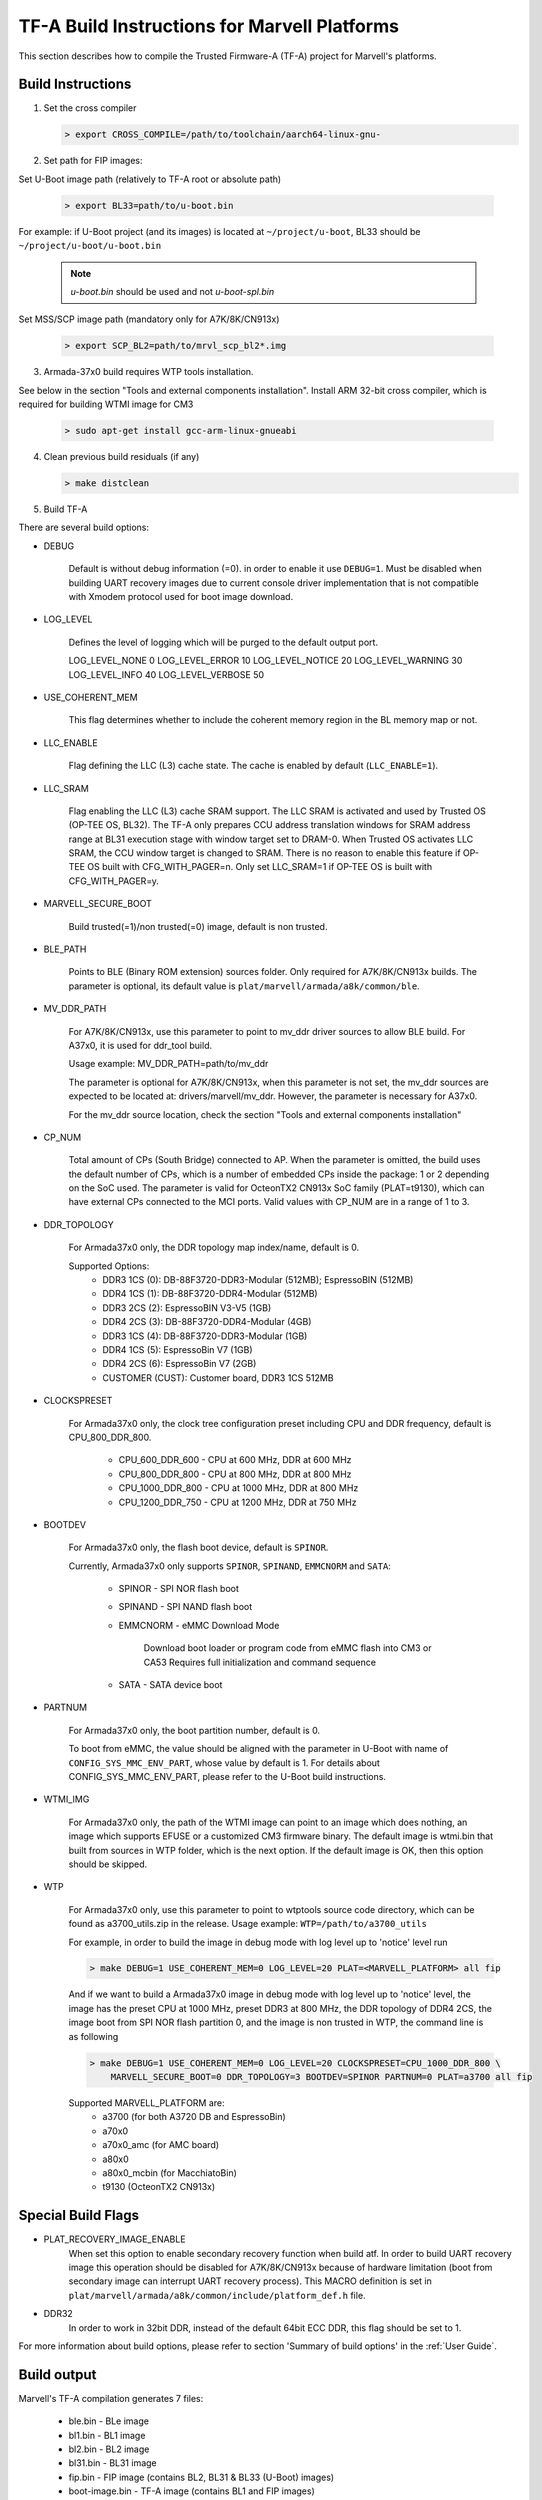 TF-A Build Instructions for Marvell Platforms
=============================================

This section describes how to compile the Trusted Firmware-A (TF-A) project for Marvell's platforms.

Build Instructions
------------------
(1) Set the cross compiler

    .. code:: shell

        > export CROSS_COMPILE=/path/to/toolchain/aarch64-linux-gnu-

(2) Set path for FIP images:

Set U-Boot image path (relatively to TF-A root or absolute path)

    .. code:: shell

        > export BL33=path/to/u-boot.bin

For example: if U-Boot project (and its images) is located at ``~/project/u-boot``,
BL33 should be ``~/project/u-boot/u-boot.bin``

    .. note::

       *u-boot.bin* should be used and not *u-boot-spl.bin*

Set MSS/SCP image path (mandatory only for A7K/8K/CN913x)

    .. code:: shell

        > export SCP_BL2=path/to/mrvl_scp_bl2*.img

(3) Armada-37x0 build requires WTP tools installation.

See below in the section "Tools and external components installation".
Install ARM 32-bit cross compiler, which is required for building WTMI image for CM3

    .. code:: shell

        > sudo apt-get install gcc-arm-linux-gnueabi

(4) Clean previous build residuals (if any)

    .. code:: shell

        > make distclean

(5) Build TF-A

There are several build options:

- DEBUG

        Default is without debug information (=0). in order to enable it use ``DEBUG=1``.
        Must be disabled when building UART recovery images due to current console driver
        implementation that is not compatible with Xmodem protocol used for boot image download.

- LOG_LEVEL

        Defines the level of logging which will be purged to the default output port.

        LOG_LEVEL_NONE		0
        LOG_LEVEL_ERROR		10
        LOG_LEVEL_NOTICE	20
        LOG_LEVEL_WARNING	30
        LOG_LEVEL_INFO		40
        LOG_LEVEL_VERBOSE	50

- USE_COHERENT_MEM

        This flag determines whether to include the coherent memory region in the
        BL memory map or not.

- LLC_ENABLE

        Flag defining the LLC (L3) cache state. The cache is enabled by default (``LLC_ENABLE=1``).

- LLC_SRAM

        Flag enabling the LLC (L3) cache SRAM support. The LLC SRAM is activated and used
        by Trusted OS (OP-TEE OS, BL32). The TF-A only prepares CCU address translation windows
        for SRAM address range at BL31 execution stage with window target set to DRAM-0.
        When Trusted OS activates LLC SRAM, the CCU window target is changed to SRAM.
        There is no reason to enable this feature if OP-TEE OS built with CFG_WITH_PAGER=n.
        Only set LLC_SRAM=1 if OP-TEE OS is built with CFG_WITH_PAGER=y.

- MARVELL_SECURE_BOOT

        Build trusted(=1)/non trusted(=0) image, default is non trusted.

- BLE_PATH

        Points to BLE (Binary ROM extension) sources folder.
        Only required for A7K/8K/CN913x builds.
        The parameter is optional, its default value is ``plat/marvell/armada/a8k/common/ble``.

- MV_DDR_PATH

        For A7K/8K/CN913x, use this parameter to point to mv_ddr driver sources to allow BLE build. For A37x0,
        it is used for ddr_tool build.

        Usage example: MV_DDR_PATH=path/to/mv_ddr

        The parameter is optional for A7K/8K/CN913x, when this parameter is not set, the mv_ddr
        sources are expected to be located at: drivers/marvell/mv_ddr. However, the parameter
        is necessary for A37x0.

        For the mv_ddr source location, check the section "Tools and external components installation"

- CP_NUM

        Total amount of CPs (South Bridge) connected to AP. When the parameter is omitted,
        the build uses the default number of CPs, which is a number of embedded CPs inside the
        package: 1 or 2 depending on the SoC used. The parameter is valid for OcteonTX2 CN913x SoC
        family (PLAT=t9130), which can have external CPs connected to the MCI ports. Valid
        values with CP_NUM are in a range of 1 to 3.

- DDR_TOPOLOGY

        For Armada37x0 only, the DDR topology map index/name, default is 0.

        Supported Options:
            - DDR3 1CS (0): DB-88F3720-DDR3-Modular (512MB); EspressoBIN (512MB)
            - DDR4 1CS (1): DB-88F3720-DDR4-Modular (512MB)
            - DDR3 2CS (2): EspressoBIN V3-V5 (1GB)
            - DDR4 2CS (3): DB-88F3720-DDR4-Modular (4GB)
            - DDR3 1CS (4): DB-88F3720-DDR3-Modular (1GB)
            - DDR4 1CS (5): EspressoBin V7 (1GB)
            - DDR4 2CS (6): EspressoBin V7 (2GB)
            - CUSTOMER (CUST): Customer board, DDR3 1CS 512MB

- CLOCKSPRESET

        For Armada37x0 only, the clock tree configuration preset including CPU and DDR frequency,
        default is CPU_800_DDR_800.

            - CPU_600_DDR_600	-	CPU at 600 MHz, DDR at 600 MHz
            - CPU_800_DDR_800	-	CPU at 800 MHz, DDR at 800 MHz
            - CPU_1000_DDR_800	-	CPU at 1000 MHz, DDR at 800 MHz
            - CPU_1200_DDR_750	-	CPU at 1200 MHz, DDR at 750 MHz

- BOOTDEV

        For Armada37x0 only, the flash boot device, default is ``SPINOR``.

        Currently, Armada37x0 only supports ``SPINOR``, ``SPINAND``, ``EMMCNORM`` and ``SATA``:

            - SPINOR - SPI NOR flash boot
            - SPINAND - SPI NAND flash boot
            - EMMCNORM - eMMC Download Mode

                Download boot loader or program code from eMMC flash into CM3 or CA53
                Requires full initialization and command sequence

            - SATA - SATA device boot

- PARTNUM

        For Armada37x0 only, the boot partition number, default is 0.

        To boot from eMMC, the value should be aligned with the parameter in
        U-Boot with name of ``CONFIG_SYS_MMC_ENV_PART``, whose value by default is
        1. For details about CONFIG_SYS_MMC_ENV_PART, please refer to the U-Boot
        build instructions.

- WTMI_IMG

        For Armada37x0 only, the path of the WTMI image can point to an image which
        does nothing, an image which supports EFUSE or a customized CM3 firmware
        binary. The default image is wtmi.bin that built from sources in WTP
        folder, which is the next option. If the default image is OK, then this
        option should be skipped.

- WTP

    For Armada37x0 only, use this parameter to point to wtptools source code
    directory, which can be found as a3700_utils.zip in the release. Usage
    example: ``WTP=/path/to/a3700_utils``

    For example, in order to build the image in debug mode with log level up to 'notice' level run

    .. code:: shell

        > make DEBUG=1 USE_COHERENT_MEM=0 LOG_LEVEL=20 PLAT=<MARVELL_PLATFORM> all fip

    And if we want to build a Armada37x0 image in debug mode with log level up to 'notice' level,
    the image has the preset CPU at 1000 MHz, preset DDR3 at 800 MHz, the DDR topology of DDR4 2CS,
    the image boot from SPI NOR flash partition 0, and the image is non trusted in WTP, the command
    line is as following

    .. code:: shell

        > make DEBUG=1 USE_COHERENT_MEM=0 LOG_LEVEL=20 CLOCKSPRESET=CPU_1000_DDR_800 \
            MARVELL_SECURE_BOOT=0 DDR_TOPOLOGY=3 BOOTDEV=SPINOR PARTNUM=0 PLAT=a3700 all fip

    Supported MARVELL_PLATFORM are:
        - a3700 (for both A3720 DB and EspressoBin)
        - a70x0
        - a70x0_amc (for AMC board)
        - a80x0
        - a80x0_mcbin (for MacchiatoBin)
        - t9130 (OcteonTX2 CN913x)

Special Build Flags
--------------------

- PLAT_RECOVERY_IMAGE_ENABLE
    When set this option to enable secondary recovery function when build atf.
    In order to build UART recovery image this operation should be disabled for
    A7K/8K/CN913x because of hardware limitation (boot from secondary image
    can interrupt UART recovery process). This MACRO definition is set in
    ``plat/marvell/armada/a8k/common/include/platform_def.h`` file.

- DDR32
    In order to work in 32bit DDR, instead of the default 64bit ECC DDR,
    this flag should be set to 1.

For more information about build options, please refer to section
'Summary of build options' in the :ref:`User Guide`.


Build output
------------
Marvell's TF-A compilation generates 7 files:

    - ble.bin		- BLe image
    - bl1.bin		- BL1 image
    - bl2.bin		- BL2 image
    - bl31.bin		- BL31 image
    - fip.bin		- FIP image (contains BL2, BL31 & BL33 (U-Boot) images)
    - boot-image.bin	- TF-A image (contains BL1 and FIP images)
    - flash-image.bin	- Image which contains boot-image.bin and SPL image.
      Should be placed on the boot flash/device.


Tools and external components installation
------------------------------------------

Armada37x0 Builds require installation of 3 components
~~~~~~~~~~~~~~~~~~~~~~~~~~~~~~~~~~~~~~~~~~~~~~~~~~~~~~

(1) ARM cross compiler capable of building images for the service CPU (CM3).
    This component is usually included in the Linux host packages.
    On Debian/Ubuntu hosts the default GNU ARM tool chain can be installed
    using the following command

    .. code:: shell

        > sudo apt-get install gcc-arm-linux-gnueabi

    Only if required, the default tool chain prefix ``arm-linux-gnueabi-`` can be
    overwritten using the environment variable ``CROSS_CM3``.
    Example for BASH shell

    .. code:: shell

        > export CROSS_CM3=/opt/arm-cross/bin/arm-linux-gnueabi

(2) DDR initialization library sources (mv_ddr) available at the following repository
    (use the "mv_ddr-armada-atf-mainline" branch):

    https://github.com/MarvellEmbeddedProcessors/mv-ddr-marvell.git

(3) Armada3700 tools available at the following repository (use the latest release branch):

    https://github.com/MarvellEmbeddedProcessors/A3700-utils-marvell.git

Armada70x0 and Armada80x0 Builds require installation of an additional component
~~~~~~~~~~~~~~~~~~~~~~~~~~~~~~~~~~~~~~~~~~~~~~~~~~~~~~~~~~~~~~~~~~~~~~~~~~~~~~~~

(1) DDR initialization library sources (mv_ddr) available at the following repository
    (use the "mv_ddr-armada-atf-mainline" branch):

    https://github.com/MarvellEmbeddedProcessors/mv-ddr-marvell.git

